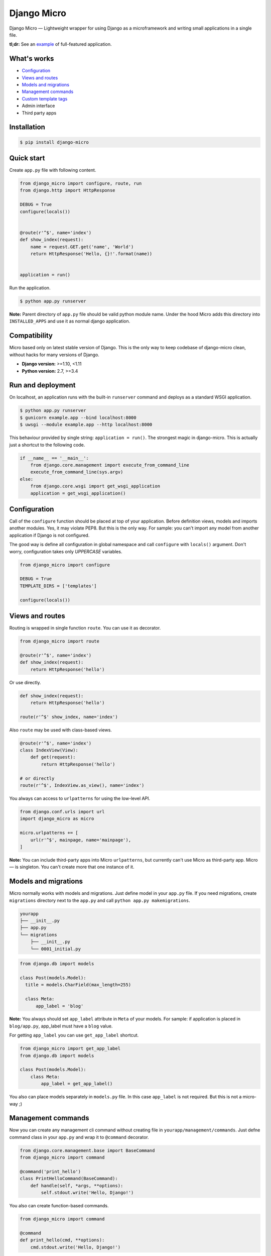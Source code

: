 ============
Django Micro
============

.. image::
    https://img.shields.io/pypi/v/django-micro.svg
    :target: https://pypi.python.org/pypi/django-micro

.. image::
    https://img.shields.io/badge/status-stable-brightgreen.svg

Django Micro — Lightweight wrapper for using Django as a microframework and writing small applications in a single file.

**tl;dr:** See an example_ of full-featured application.


What's works
============

- `Configuration`_
- `Views and routes`_
- `Models and migrations`_
- `Management commands`_
- `Custom template tags`_
- Admin interface
- Third party apps


Installation
===========

.. code-block::

    $ pip install django-micro


Quick start
===========

Create ``app.py`` file with following content.

.. code-block:: python

    from django_micro import configure, route, run
    from django.http import HttpResponse

    DEBUG = True
    configure(locals())


    @route(r'^$', name='index')
    def show_index(request):
        name = request.GET.get('name', 'World')
        return HttpResponse('Hello, {}!'.format(name))


    application = run()

Run the application.

.. code-block::

    $ python app.py runserver

**Note:** Parent directory of ``app.py`` file should be valid python module name. Under the hood Micro adds this directory into ``INSTALLED_APPS`` and use it as normal django application.


Compatibility
=============

Micro based only on latest stable version of Django. This is the only way to keep codebase of django-micro clean, without hacks for many versions of Django.

- **Django version:** >=1.10, <1.11
- **Python version:** 2.7, >=3.4


Run and deployment
==================

On localhost, an application runs with the built-in ``runserver`` command and deploys as a standard WSGI application.

.. code-block::

    $ python app.py runserver
    $ gunicorn example.app --bind localhost:8000
    $ uwsgi --module example.app --http localhost:8000

This behaviour provided by single string: ``application = run()``. The strongest magic in django-micro. This is actually just a shortcut to the following code.

.. code-block:: python

    if __name__ == '__main__':
        from django.core.management import execute_from_command_line
        execute_from_command_line(sys.argv)
    else:
        from django.core.wsgi import get_wsgi_application
        application = get_wsgi_application()


Configuration
=============

Call of the ``configure`` function should be placed at top of your application. Before definition views, models and imports another modules. Yes, it may violate PEP8. But this is the only way. For sample: you can't import any model from another application if Django is not configured.

The good way is define all configuration in global namespace and call ``configure`` with ``locals()`` argument. Don't worry, configuration takes only *UPPERCASE* variables.

.. code-block:: python

    from django_micro import configure

    DEBUG = True
    TEMPLATE_DIRS = ['templates']

    configure(locals())


Views and routes
================

Routing is wrapped in single function ``route``. You can use it as decorator.

.. code-block:: python

    from django_micro import route

    @route(r'^$', name='index')
    def show_index(request):
        return HttpResponse('hello')

Or use directly.

.. code-block:: python

    def show_index(request):
        return HttpResponse('hello')

    route(r'^$' show_index, name='index')

Also ``route`` may be used with class-based views.

.. code-block:: python

    @route(r'^$', name='index')
    class IndexView(View):
        def get(request):
            return HttpResponse('hello')

    # or directly
    route(r'^$', IndexView.as_view(), name='index')

You always can access to ``urlpatterns`` for using the low-level API.

.. code-block:: python

    from django.conf.urls import url
    import django_micro as micro

    micro.urlpatterns += [
        url(r'^$', mainpage, name='mainpage'),
    ]


**Note:** You can include third-party apps into Micro ``urlpatterns``, but currently can't use Micro as third-party app. Micro — is singleton. You can't create more that one instance of it.


Models and migrations
=====================

Micro normally works with models and migrations. Just define model in your ``app.py`` file. If you need migrations, create ``migrations`` directory next to the ``app.py`` and call ``python app.py makemigrations``.

.. code-block::

    yourapp
    ├── __init__.py
    ├── app.py
    └── migrations
        ├── __init__.py
        └── 0001_initial.py

.. code-block:: python

    from django.db import models

    class Post(models.Model):
      title = models.CharField(max_length=255)

      class Meta:
          app_label = 'blog'

**Note:** You always should set ``app_label`` attribute in ``Meta`` of your models. For sample: if application is placed in ``blog/app.py``, app_label must have a ``blog`` value.

For getting ``app_label`` you can use ``get_app_label`` shortcut.

.. code-block:: python

    from django_micro import get_app_label
    from django.db import models

    class Post(models.Model):
        class Meta:
            app_label = get_app_label()

You also can place models separately in ``models.py`` file. In this case ``app_label`` is not required. But this is not a micro-way ;)


Management commands
===================

Now you can create any management cli command without creating file in ``yourapp/management/commands``. Just defne command class in your ``app.py`` and wrap it to ``@command`` decorator.

.. code-block:: python

    from django.core.management.base import BaseCommand
    from django_micro import command

    @command('print_hello')
    class PrintHelloCommand(BaseCommand):
        def handle(self, *args, **options):
            self.stdout.write('Hello, Django!')

You also can create function-based commands.

.. code-block:: python

    from django_micro import command

    @command
    def print_hello(cmd, **options):
        cmd.stdout.write('Hello, Django!')

Unfortunately the ``command`` decorator uses a few dirty hacks for commands registration. But everything works be fine if you don't think about it ;)


Custom template tags
====================

Use ``template`` for register template tags. It works as default ``register`` object in template library.

.. code-block:: python

    from django_micro import template

    @template.simple_tag
    def print_hello(name):
        return 'Hello, {}!'

    @template.filter
    def remove_spaces(value):
      return value.replace(' ', '')


You don't need use ``load`` tag. All template tags are global.


Who uses django-micro
=====================

- `storagl <https://github.com/zenwalker/storagl>`_ — simple storage for screenshots and other shared files with short direct links


Related projects
================

- importd_ — Popular implementation of django-as-microframework idea, but over-engineered and magical.

- djmicro_ — Good and lightweight wrapper. I took a few ideas from there. But just an experimental, undocumented, with little functionality and **deprecated**.


.. _example: https://github.com/zenwalker/django-micro/tree/master/example
.. _djmicro: https://github.com/apendleton/djmicro
.. _importd: https://github.com/amitu/importd

